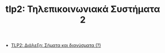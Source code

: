 #+TITLE: tlp2: Τηλεπικοινωνιακά Συστήματα 2
- [[file:lec_TLP2_20230306.org][TLP2: Διάλεξη: Σήματα και διανύσματα (?)]]
